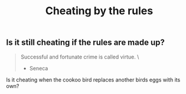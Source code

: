 #+TITLE: Cheating by the rules

** Is it still cheating if the rules are made up?

#+BEGIN_QUOTE
 Successful and fortunate crime is called virtue. \
                                      - Seneca
#+END_QUOTE

Is it cheating when the cookoo bird replaces another birds eggs with its own?
